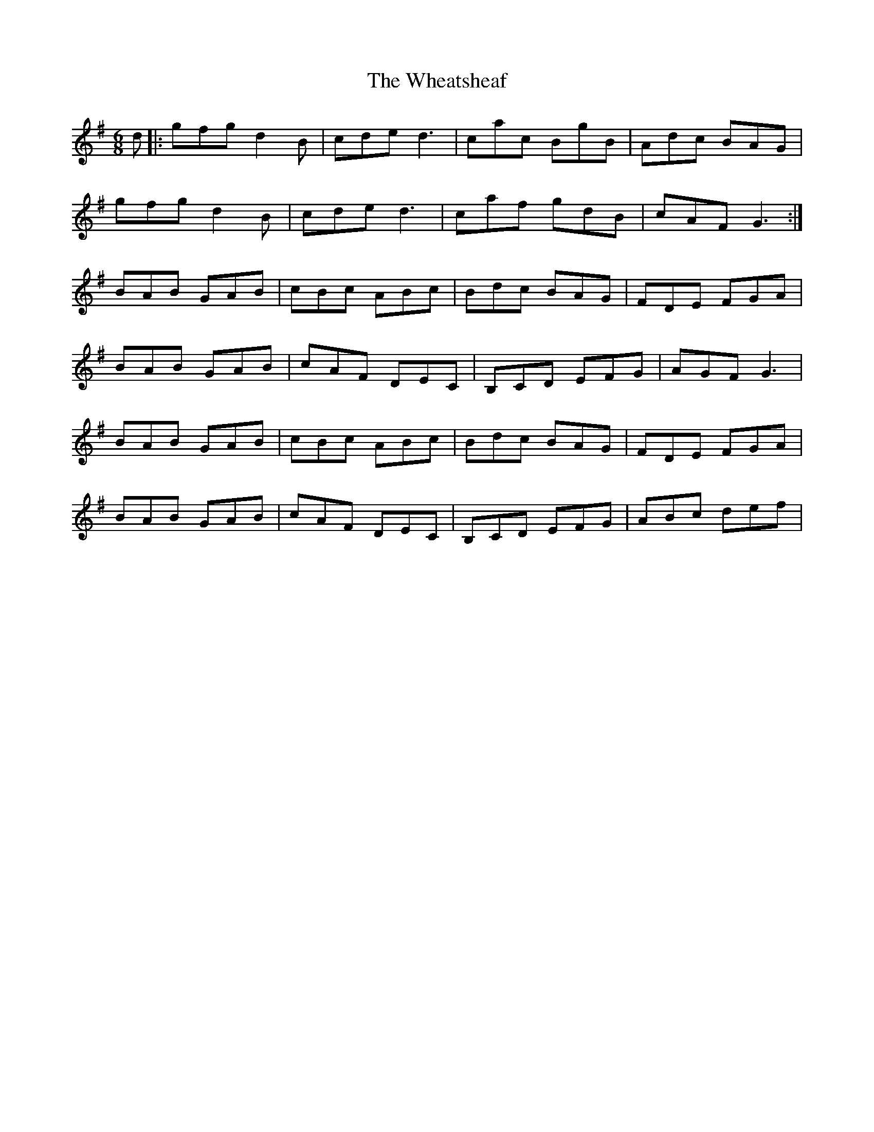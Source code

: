 X: 42512
T: Wheatsheaf, The
R: jig
M: 6/8
K: Gmajor
d|:gfg d2B|cde d3|cac BgB|Adc BAG|
gfg d2B|cde d3|caf gdB|cAF G3:|
BAB GAB|cBc ABc|Bdc BAG|FDE FGA|
BAB GAB|cAF DEC|B,CD EFG|AGF G3|
BAB GAB|cBc ABc|Bdc BAG|FDE FGA|
BAB GAB|cAF DEC|B,CD EFG|ABc def|


